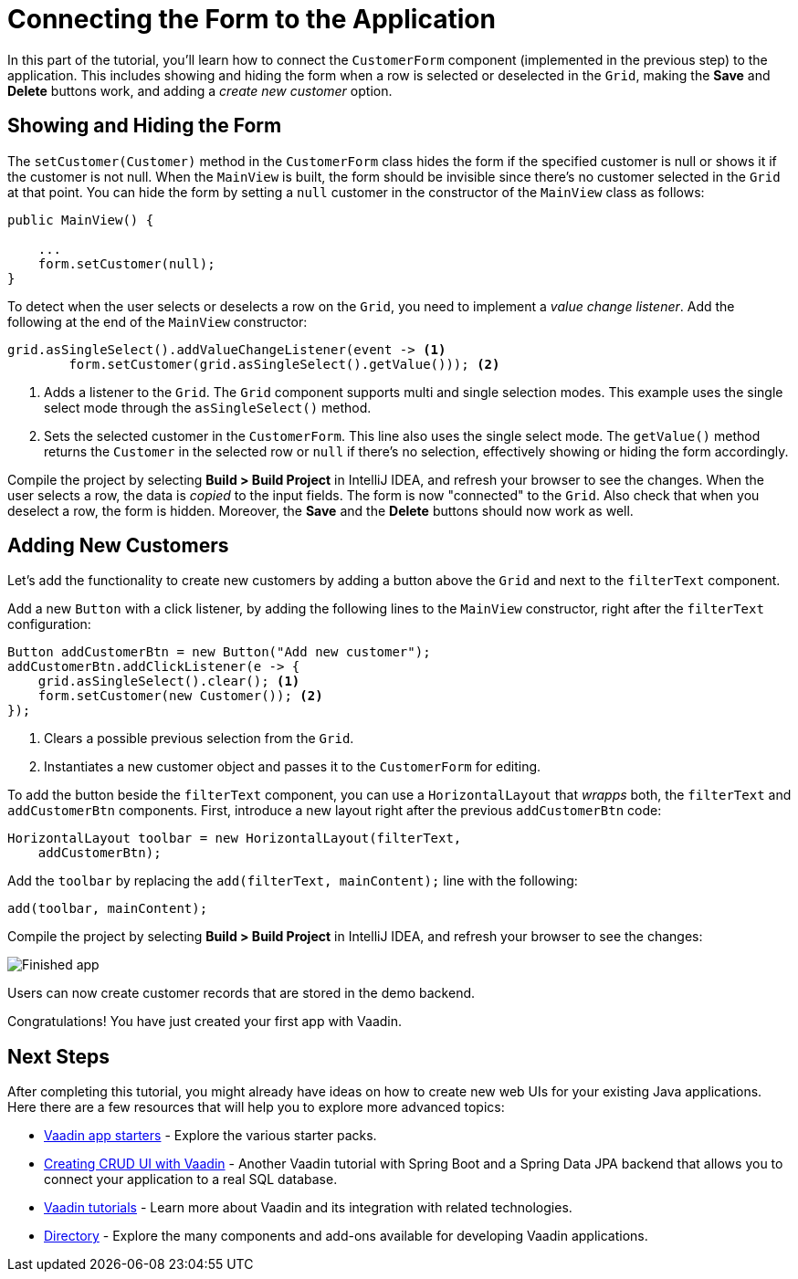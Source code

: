 [[flow.tutorial.form]]
= Connecting the Form to the Application

:title: Part 5 - Connecting the Form to the Application
:author: Vaadin
:description: Learn how to communicate between components in a Vaadin application
:tags: Flow, Java
:imagesdir: ./images
:linkattrs:

In this part of the tutorial, you'll learn how to connect the `CustomerForm` component (implemented in the previous step) to the application. This includes showing and hiding the form when a row is selected or deselected in the `Grid`, making the *Save* and *Delete* buttons work, and adding a _create new customer_ option.

== Showing and Hiding the Form

The `setCustomer(Customer)` method in the `CustomerForm` class hides the form if the specified customer is null or shows it if the customer is not null. When the `MainView` is built, the form should be invisible since there's no customer selected in the `Grid` at that point. You can hide the form by setting a `null` customer in the constructor of the `MainView` class as follows:

[source,java]
----
public MainView() {

    ...
    form.setCustomer(null);
}
----

To detect when the user selects or deselects a row on the `Grid`, you need to implement a _value change listener_. Add the following at the end of the `MainView` constructor:

[source,java]
----
grid.asSingleSelect().addValueChangeListener(event -> <1>
        form.setCustomer(grid.asSingleSelect().getValue())); <2>
----
<1> Adds a listener to the `Grid`. The `Grid` component supports multi and single selection modes. This example uses the single select mode through the `asSingleSelect()` method.

<2> Sets the selected customer in the `CustomerForm`. This line also uses the single select mode. The `getValue()` method returns the `Customer` in the selected row or `null` if there's no selection, effectively showing or hiding the form accordingly.

Compile the project by selecting *Build > Build Project* in IntelliJ IDEA, and refresh your browser to see the changes. When the user selects a row, the data is _copied_ to the input fields. The form is now "connected" to the `Grid`. Also check that when you deselect a row, the form is hidden. Moreover, the *Save* and the *Delete* buttons should now work as well.

== Adding New Customers

Let's add the functionality to create new customers by adding a button above the `Grid` and next to the `filterText` component.

Add a new `Button` with a click listener, by adding the following lines to the `MainView` constructor, right after the `filterText` configuration:

[source,java]
----
Button addCustomerBtn = new Button("Add new customer");
addCustomerBtn.addClickListener(e -> {
    grid.asSingleSelect().clear(); <1>
    form.setCustomer(new Customer()); <2>
});
----
<1> Clears a possible previous selection from the `Grid`.

<2> Instantiates a new customer object and passes it to the `CustomerForm` for editing.

To add the button beside the `filterText` component, you can use a `HorizontalLayout` that _wrapps_ both, the `filterText` and `addCustomerBtn` components. First, introduce a new layout right after the previous `addCustomerBtn` code:

[source,java]
----
HorizontalLayout toolbar = new HorizontalLayout(filterText,
    addCustomerBtn);
----

Add the `toolbar` by replacing the `add(filterText, mainContent);` line with the following:

[source,java]
----
add(toolbar, mainContent);
----

Compile the project by selecting *Build > Build Project* in IntelliJ IDEA, and refresh your browser to see the changes:

image::finished-app.png[Finished app]

Users can now create customer records that are stored in the demo backend.

Congratulations! You have just created your first app with Vaadin.

== Next Steps

After completing this tutorial, you might already have ideas on how to create new web UIs for your existing Java applications. Here there are a few resources that will help you to explore more advanced topics:

* https://vaadin.com/start#vaadin10[Vaadin app starters] - Explore the various starter packs.

* http://spring.io/guides/gs/crud-with-vaadin/[Creating CRUD UI with Vaadin] - Another Vaadin tutorial with Spring Boot and a Spring Data JPA backend that allows you to connect your application to a real SQL database.

* https://vaadin.com/tutorials[Vaadin tutorials] - Learn more about Vaadin and its integration with related technologies.

* http://vaadin.com/directory[Directory] - Explore the many components and add-ons available for developing Vaadin applications.

